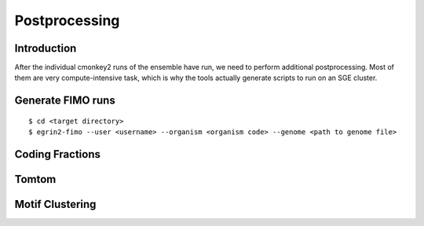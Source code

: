 Postprocessing
==============

Introduction
------------

After the individual cmonkey2 runs of the ensemble have run, we need to
perform additional postprocessing.
Most of them are very compute-intensive task, which is why the tools actually
generate scripts to run on an SGE cluster.

Generate FIMO runs
-------------------

.. highlight:: none

::

  $ cd <target directory>
  $ egrin2-fimo --user <username> --organism <organism code> --genome <path to genome file>

Coding Fractions
----------------

Tomtom
------

Motif Clustering
----------------
